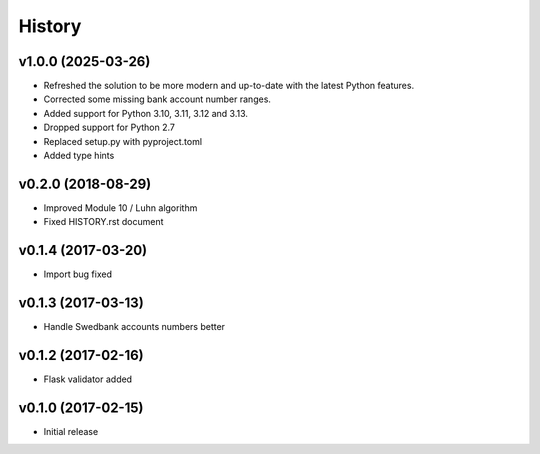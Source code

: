 =======
History
=======

v1.0.0 (2025-03-26)
-------------------
- Refreshed the solution to be more modern and up-to-date with the latest Python features.
- Corrected some missing bank account number ranges.
- Added support for Python 3.10, 3.11, 3.12 and 3.13.
- Dropped support for Python 2.7
- Replaced setup.py with pyproject.toml
- Added type hints

v0.2.0 (2018-08-29)
-------------------
- Improved Module 10 / Luhn algorithm
- Fixed HISTORY.rst document

v0.1.4 (2017-03-20)
-------------------
- Import bug fixed

v0.1.3 (2017-03-13)
-------------------
- Handle Swedbank accounts numbers better

v0.1.2 (2017-02-16)
-------------------
- Flask validator added

v0.1.0 (2017-02-15)
-------------------
- Initial release
